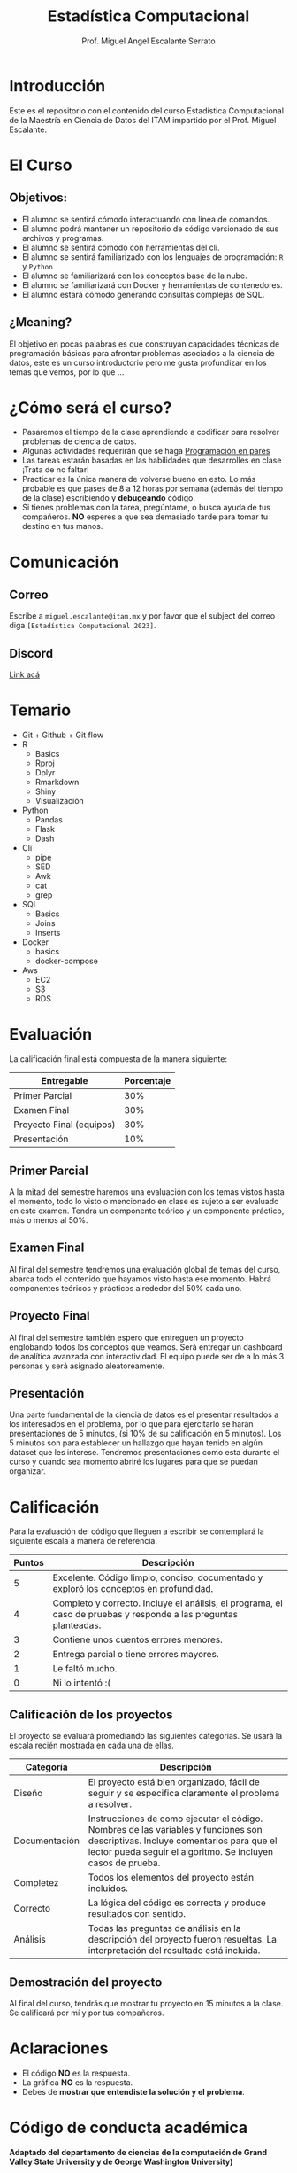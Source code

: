 #+Author: Prof. Miguel Angel Escalante Serrato
#+title: Estadística Computacional
#+email: miguel.escalante@itam.mx
* Introducción
Este es el repositorio con el contenido del curso Estadística Computacional  de la Maestría en Ciencia de Datos del ITAM impartido por el Prof. Miguel Escalante.

* El Curso

** Objetivos:
 - El alumno se sentirá cómodo interactuando con línea de comandos.
 - El alumno podrá mantener un repositorio de código versionado de sus archivos y programas.
 - El alumno se sentirá cómodo con herramientas del cli.
 - El alumno se sentirá familiarizado con los lenguajes de programación: ~R~ y ~Python~
 - El alumno se familiarizará con los conceptos base de la nube.
 - El alumno se familiarizará con Docker y herramientas de contenedores.
 - El alumno estará cómodo generando consultas complejas de SQL.

** ¿Meaning?
El objetivo en pocas palabras es que construyan capacidades técnicas de programación básicas para afrontar problemas asociados a la ciencia de datos, este es un curso introductorio pero me gusta profundizar en los temas que vemos, por lo que ...
#+name: Welcome
#+attr_html: :width 800 :align center
[[file:img/welcome.png]]

* ¿Cómo será el curso?

- Pasaremos el tiempo de la clase aprendiendo a codificar para resolver problemas de ciencia de datos.
- Algunas actividades requerirán que se haga [[http://es.wikipedia.org/wiki/Programaci%C3%B3n_en_pareja][Programación en pares]]
- Las tareas estarán basadas en las habilidades que desarrolles en clase ¡Trata de no faltar!
- Practicar es la única manera de volverse bueno en esto. Lo más probable es que pases de 8 a 12 horas por semana (además del tiempo de la clase) escribiendo y *debugeando* código.
- Si tienes problemas con la tarea, pregúntame, o busca ayuda de tus compañeros. *NO* esperes a que sea demasiado tarde para tomar tu destino en tus manos.

* Comunicación

** Correo
Escribe a ~miguel.escalante@itam.mx~ y por favor que el subject del correo diga ~[Estadística Computacional 2023]~.
** Discord
[[https://discord.gg/p34FEg6h][Link acá]]

* Temario

- Git + Github + Git flow
- R
  - Basics
  - Rproj
  - Dplyr
  - Rmarkdown
  - Shiny
  - Visualización
- Python
  - Pandas
  - Flask
  - Dash
- Cli
  - pipe
  - SED
  - Awk
  - cat
  - grep
- SQL
  - Basics
  - Joins
  - Inserts
- Docker
  - basics
  - docker-compose
- Aws
  - EC2
  - S3
  - RDS


* Evaluación

La calificación final está compuesta de la manera siguiente:

| Entregable               | Porcentaje |
|--------------------------+------------|
| Primer Parcial           |        30% |
| Examen Final             |        30% |
| Proyecto Final (equipos) |        30% |
| Presentación             |        10% |

** Primer Parcial
A la mitad del semestre haremos una evaluación con los temas vistos hasta el momento, todo lo visto o mencionado en clase es sujeto a ser evaluado en este examen. Tendrá un componente teórico y un componente práctico, más o menos al 50%.

** Examen Final
Al final del semestre tendremos una evaluación global de temas del curso, abarca todo el contenido que hayamos visto hasta ese momento. Habrá componentes teóricos y prácticos alrededor del 50% cada uno.

** Proyecto Final
Al final del semestre también espero que entreguen un proyecto englobando todos los conceptos que veamos. Será entregar un dashboard de analítica avanzada con interactividad. El equipo puede ser de a lo más 3 personas y será asignado aleatoreamente.

** Presentación
Una parte fundamental de la ciencia de datos es el presentar resultados a los interesados en el problema, por lo que para ejercitarlo se harán presentaciones de 5 minutos, (si 10% de su calificación en 5 minutos). Los 5 minutos son para establecer un hallazgo que hayan tenido en algún dataset que les interese. Tendremos presentaciones como esta durante el curso y cuando sea momento abriré los lugares para que se puedan organizar.

* Calificación

Para la evaluación del código que lleguen a escribir se contemplará la siguiente escala a manera de referencia.

| Puntos | Descripción                                                                                                      |
|--------+------------------------------------------------------------------------------------------------------------------|
|      5 | Excelente. Código limpio, conciso, documentado y exploró los conceptos en profundidad.                           |
|      4 | Completo y correcto. Incluye el análisis, el programa, el caso de pruebas y responde a las preguntas planteadas. |
|      3 | Contiene unos cuentos errores menores.                                                                           |
|      2 | Entrega parcial o tiene errores mayores.                                                                         |
|      1 | Le faltó mucho.                                                                                                  |
|      0 | Ni lo intentó :(                                                                                                 |


** Calificación de los proyectos

El proyecto se evaluará promediando las siguientes categorías. Se usará la escala recién mostrada en cada una de ellas.

| Categoría     | Descripción                                                                                                                                                                                     |
|---------------+-------------------------------------------------------------------------------------------------------------------------------------------------------------------------------------------------|
| Diseño        | El proyecto está bien organizado, fácil de seguir y se especifica claramente el problema a resolver.                                                                                            |
| Documentación | Instrucciones de como ejecutar el código. Nombres de las variables y funciones son descriptivas. Incluye comentarios para que el lector pueda seguir el algoritmo. Se incluyen casos de prueba. |
| Completez     | Todos los elementos del proyecto están incluidos.                                                                                                                                               |
| Correcto      | La lógica del código es correcta y produce resultados con sentido.                                                                                                                              |
| Análisis      | Todas las preguntas de análisis en la descripción del proyecto fueron resueltas. La interpretación del resultado está incluida.                                                                 |


** Demostración del proyecto

Al final del curso, tendrás que mostrar tu proyecto en 15 minutos a la clase. Se calificará por mí y por tus compañeros.

* Aclaraciones

- El código *NO* es la respuesta.
- La gráfica *NO* es la respuesta.
- Debes de *mostrar que entendiste la solución y el problema*.

* Código de conducta académica

*Adaptado del departamento de ciencias de la computación de Grand Valley State University y de  George Washington University)*

- Se espera que tú...
    - Crees / desarrolles tus tareas (incluyendo el código fuente).
    - Entiendas tus soluciones
    - Reconozcas la ayuda de otros en la escritura.
    - Cites la fuente en la tarea.
    - Te protejas de sospecha al no permitir que otros vean tu tarea antes de que sea enviada.
    - Contactes al profesor para aclarar los requerimientos de las tareas.
    - Uses extensivamente Github para *socializar* el conocimiento, soluciones, dudas, etc.

- Se prefiere que tú...
    - Discutas diversos caminos para alcanzar la solución.
    - Compartas tu conociemiento con otros estudiantes acerca de errores de sintáxis, trucos de código, etc.
    - Proveas y recibas ayuda respecto a errores de ejecución.
    - Proveas y recibas ayuda usando el ambiente de computación.
    - Participes, junto con otros estudiantes, en discuiones hacer de las tareas, requerimientos, estrategais de solución, etc.

- Eres culpable de romper el código de conducta si ...
    - Le das tu código fuente a cualquiera en formato electrónico o analógico.
    - Recibes de otro estudiante la solución en formato electrónico o analógico.
    - Subes al repositorio como tuyos otros archivos, soluciones o documentos.
    - Subes tareas sin indicar que colaboraste con alguien.
    - Realizas modificaciones al código en un esfuerzo de ocultar un engaño.
    - Usas material no permitido en examen o te comunicas con alguien de manera no autorizada durante el examen.

* Ligas de interes

- [[https://r-graphics.org/][R Graphics]]
- [[http://www.greenteapress.com/thinkpython/][Think Python]]
- [[http://git-scm.com/book][Libro de Git]]
- [[https://r4ds.had.co.nz/][R for Data Science]]

* Finalmente...

Primer tarea!!

1. Instalar ~git~
   1. Si estás en una distro de  ~GNU/Linux~ tipo ~Debian~: ~sudo apt-get install git~.
   2. Si estás en una MacOS sigue las instrucciones de [[http://git-scm.com/download/mac][aquí]] y sigue las instrucciones.
2. Crea una cuenta en github
3. Instalar [[https://docs.docker.com/installation/#installation][docker]]
4. Instalar *un editor de textos*
   1. ~GNU/Emacs~
   2. ~VsCode~

* Emacs

Después de tener converso al director de la Maestría, estoy convencido del valor que provee tener una herramienta como Emacs disponible, tanto para temas de escritura científica, como para programación, durante el curso verán que uso esta herramienta. Denle una oportunidad aunque su curva de aprendizaje sea un poco inclinada. :)

* Usuarios github.
Por favor [[https://forms.gle/B78SDrEP2fcGLnWJ8][entren aquí]]  y agreguen su información, para tener los usuarios de github y la lista de las CU's.
